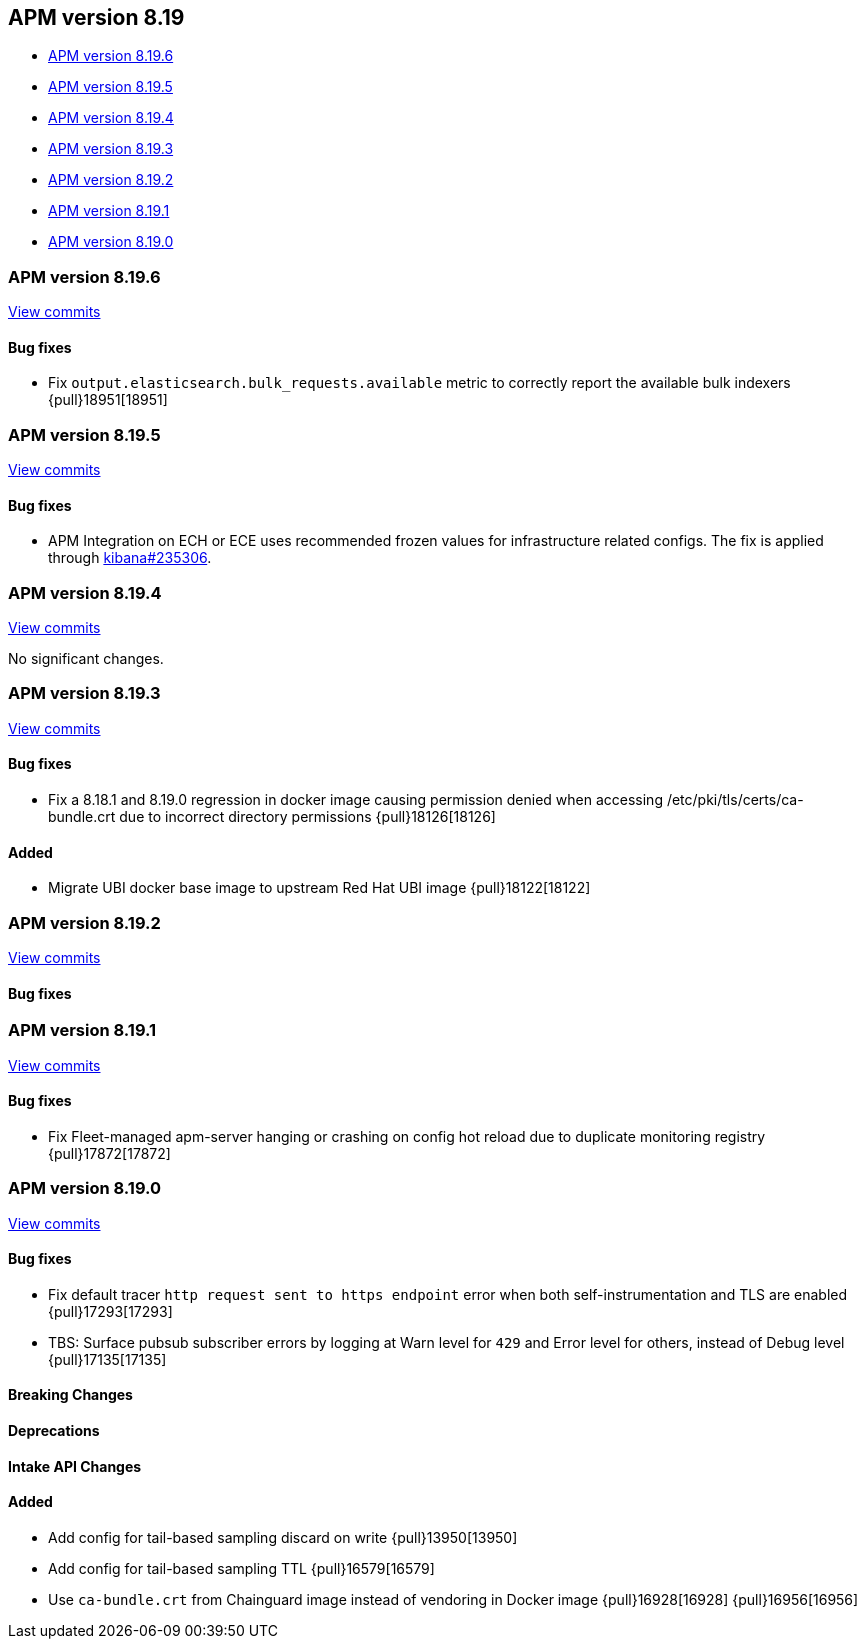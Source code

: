 [[apm-release-notes-8.19]]
== APM version 8.19
* <<apm-release-notes-8.19.6>>
* <<apm-release-notes-8.19.5>>
* <<apm-release-notes-8.19.4>>
* <<apm-release-notes-8.19.3>>
* <<apm-release-notes-8.19.2>>
* <<apm-release-notes-8.19.1>>
* <<apm-release-notes-8.19.0>>

[float]
[[apm-release-notes-8.19.6]]
=== APM version 8.19.6

https://github.com/elastic/apm-server/compare/v8.19.5\...v8.19.6[View commits]

[float]
==== Bug fixes

- Fix `output.elasticsearch.bulk_requests.available` metric to correctly report the available bulk indexers {pull}18951[18951]

[float]
[[apm-release-notes-8.19.5]]
=== APM version 8.19.5

https://github.com/elastic/apm-server/compare/v8.19.4\...v8.19.5[View commits]

[float]
==== Bug fixes

- APM Integration on ECH or ECE uses recommended frozen values for infrastructure related configs. The fix is applied through https://github.com/elastic/kibana/pull/235306[kibana#235306].

[float]
[[apm-release-notes-8.19.4]]
=== APM version 8.19.4

https://github.com/elastic/apm-server/compare/v8.19.3\...v8.19.4[View commits]

No significant changes.

[float]
[[apm-release-notes-8.19.3]]
=== APM version 8.19.3

https://github.com/elastic/apm-server/compare/v8.19.2\...v8.19.3[View commits]

[float]
==== Bug fixes

- Fix a 8.18.1 and 8.19.0 regression in docker image causing permission denied when accessing /etc/pki/tls/certs/ca-bundle.crt due to incorrect directory permissions {pull}18126[18126]

[float]
==== Added

- Migrate UBI docker base image to upstream Red Hat UBI image {pull}18122[18122]

[float]
[[apm-release-notes-8.19.2]]
=== APM version 8.19.2

https://github.com/elastic/apm-server/compare/v8.19.1\...v8.19.2[View commits]

[float]
==== Bug fixes

[float]
[[apm-release-notes-8.19.1]]
=== APM version 8.19.1

https://github.com/elastic/apm-server/compare/v8.19.0\...v8.19.1[View commits]

[float]
==== Bug fixes

- Fix Fleet-managed apm-server hanging or crashing on config hot reload due to duplicate monitoring registry {pull}17872[17872]

[float]
[[apm-release-notes-8.19.0]]
=== APM version 8.19.0

https://github.com/elastic/apm-server/compare/v8.18.1\...v8.19.0[View commits]

[float]
==== Bug fixes

- Fix default tracer `http request sent to https endpoint` error when both self-instrumentation and TLS are enabled {pull}17293[17293]
- TBS: Surface pubsub subscriber errors by logging at Warn level for `429` and Error level for others, instead of Debug level {pull}17135[17135]

[float]
==== Breaking Changes

[float]
==== Deprecations

[float]
==== Intake API Changes

[float]
==== Added

- Add config for tail-based sampling discard on write {pull}13950[13950]
- Add config for tail-based sampling TTL {pull}16579[16579]
- Use `ca-bundle.crt` from Chainguard image instead of vendoring in Docker image {pull}16928[16928] {pull}16956[16956]
